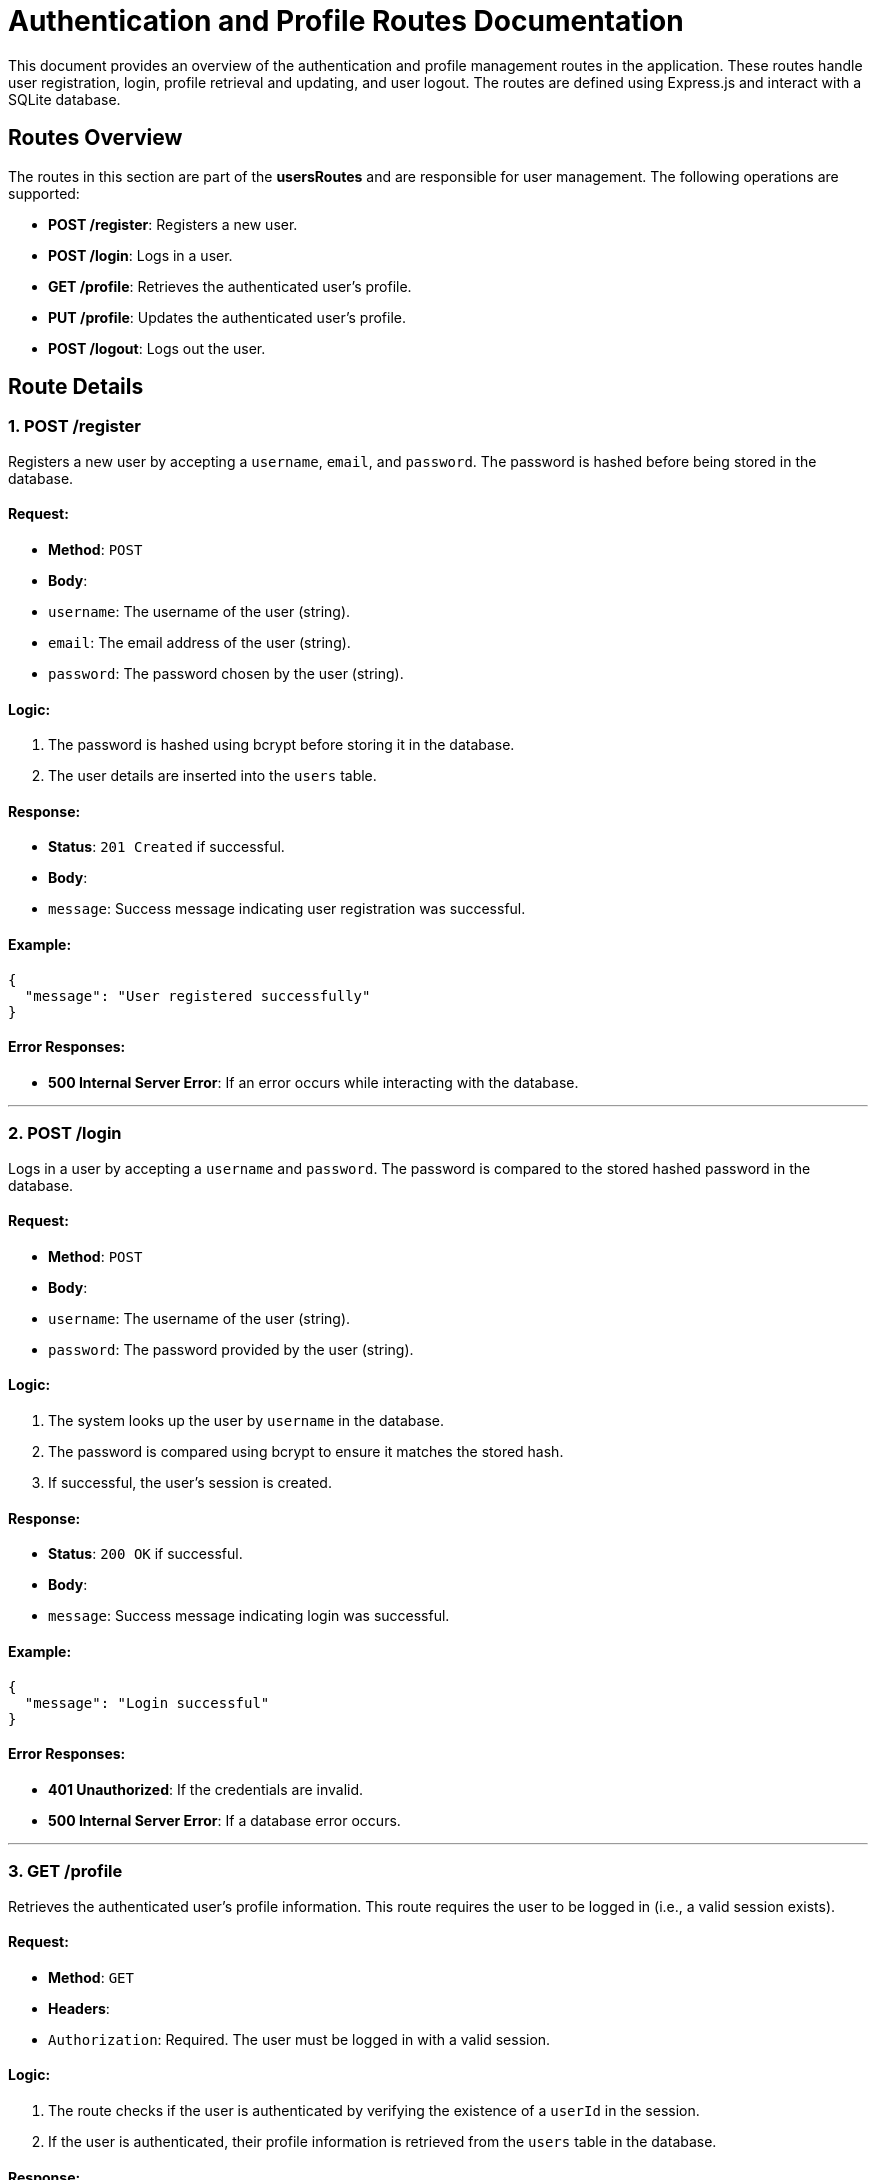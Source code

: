# Authentication and Profile Routes Documentation

This document provides an overview of the authentication and profile management routes in the application. These routes handle user registration, login, profile retrieval and updating, and user logout. The routes are defined using Express.js and interact with a SQLite database.

## Routes Overview

The routes in this section are part of the **usersRoutes** and are responsible for user management. The following operations are supported:

- **POST /register**: Registers a new user.
- **POST /login**: Logs in a user.
- **GET /profile**: Retrieves the authenticated user's profile.
- **PUT /profile**: Updates the authenticated user's profile.
- **POST /logout**: Logs out the user.

## Route Details

### 1. **POST /register**

Registers a new user by accepting a `username`, `email`, and `password`. The password is hashed before being stored in the database.

#### Request:
- **Method**: `POST`
- **Body**:
  - `username`: The username of the user (string).
  - `email`: The email address of the user (string).
  - `password`: The password chosen by the user (string).

#### Logic:
1. The password is hashed using bcrypt before storing it in the database.
2. The user details are inserted into the `users` table.

#### Response:
- **Status**: `201 Created` if successful.
- **Body**:
  - `message`: Success message indicating user registration was successful.

#### Example:
```json
{
  "message": "User registered successfully"
}
```

#### Error Responses:
- **500 Internal Server Error**: If an error occurs while interacting with the database.

---

### 2. **POST /login**

Logs in a user by accepting a `username` and `password`. The password is compared to the stored hashed password in the database.

#### Request:
- **Method**: `POST`
- **Body**:
  - `username`: The username of the user (string).
  - `password`: The password provided by the user (string).

#### Logic:
1. The system looks up the user by `username` in the database.
2. The password is compared using bcrypt to ensure it matches the stored hash.
3. If successful, the user's session is created.

#### Response:
- **Status**: `200 OK` if successful.
- **Body**:
  - `message`: Success message indicating login was successful.

#### Example:
```json
{
  "message": "Login successful"
}
```

#### Error Responses:
- **401 Unauthorized**: If the credentials are invalid.
- **500 Internal Server Error**: If a database error occurs.

---

### 3. **GET /profile**

Retrieves the authenticated user's profile information. This route requires the user to be logged in (i.e., a valid session exists).

#### Request:
- **Method**: `GET`
- **Headers**:
  - `Authorization`: Required. The user must be logged in with a valid session.

#### Logic:
1. The route checks if the user is authenticated by verifying the existence of a `userId` in the session.
2. If the user is authenticated, their profile information is retrieved from the `users` table in the database.

#### Response:
- **Status**: `200 OK` if successful.
- **Body**: The profile details of the authenticated user.

#### Example:
```json
{
  "id": 1,
  "username": "johndoe",
  "email": "johndoe@example.com"
}
```

#### Error Responses:
- **401 Unauthorized**: If the user is not authenticated.
- **404 Not Found**: If the user does not exist in the database.
- **500 Internal Server Error**: If an error occurs while retrieving the user from the database.

---

### 4. **PUT /profile**

Updates the authenticated user's profile. This route allows users to update their `username`, `email`, and password. The current password is required for changing the password.

#### Request:
- **Method**: `PUT`
- **Body**:
  - `username`: The new username for the user (string).
  - `email`: The new email address for the user (string).
  - `currentPassword`: The current password for authentication (string).
  - `newPassword`: The new password for the user (optional, string).

#### Logic:
1. The route verifies that the user is authenticated by checking the `userId` in the session.
2. The current password is verified against the stored password.
3. If the password is correct, the profile (username, email, and password) is updated.

#### Response:
- **Status**: `200 OK` if successful.
- **Body**:
  - `message`: Success message indicating the profile was updated.

#### Example:
```json
{
  "message": "Profile updated"
}
```

#### Error Responses:
- **401 Unauthorized**: If the user is not authenticated.
- **400 Bad Request**: If the current password is not provided.
- **404 Not Found**: If the user is not found in the database.
- **401 Unauthorized**: If the current password is incorrect.
- **500 Internal Server Error**: If an error occurs while updating the profile in the database.

---

### 5. **POST /logout**

Logs out the authenticated user by destroying the session.

#### Request:
- **Method**: `POST`

#### Logic:
1. The session is destroyed, effectively logging the user out.

#### Response:
- **Status**: `200 OK` if successful.
- **Body**:
  - `message`: Success message indicating the user has been logged out.

#### Example:
```json
{
  "message": "Logout successful"
}
```

#### Error Responses:
- **500 Internal Server Error**: If an error occurs while destroying the session.

---

## Conclusion

These routes handle core authentication functionality, including user registration, login, profile management, and logout. They ensure secure and efficient handling of user data using bcrypt for password hashing and secure session management.
